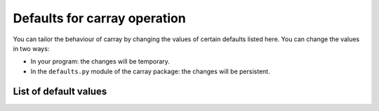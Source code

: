 -----------------------------
Defaults for carray operation
-----------------------------

You can tailor the behaviour of carray by changing the values of
certain defaults listed here.  You can change the values in two ways:

* In your program: the changes will be temporary.

* In the ``defaults.py`` module of the carray package: the changes
  will be persistent.


List of default values
======================

.. py:attribute:: eval_vm

    The virtual machine to be used in computations (via `eval`).  It
    can be "numexpr" or "python".


.. py:attribute:: eval_out_flavor

    The flavor for the output object in `eval()`.  It can be 'carray'
    or 'numpy'.


